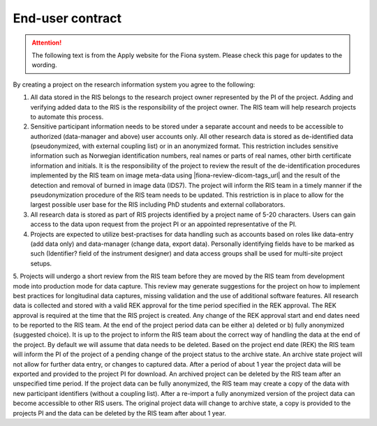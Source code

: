 

End-user contract
------------------



.. attention::

   The following text is from the Apply website for the Fiona system. Please check this page for updates to the wording.


By creating a project on the research information system you agree to the following:

1. All data stored in the RIS belongs to the research project owner represented by the PI of the project. Adding and verifying added data to the RIS is the responsibility of the project owner. The RIS team will help research projects to automate this process.

2. Sensitive participant information needs to be stored under a separate account and needs to be accessible to authorized (data-manager and above) user accounts only. All other research data is stored as de-identified data (pseudonymized, with external coupling list) or in an anonymized format. This restriction includes sensitive information such as Norwegian identification numbers, real names or parts of real names, other birth certificate information and initials. It is the responsibility of the project to review the result of the de-identification procedures implemented by the RIS team on image meta-data using |fiona-review-dicom-tags_url| and the result of the detection and removal of burned in image data (IDS7). The project will inform the RIS team in a timely manner if the pseudonymization procedure of the RIS team needs to be updated. This restriction is in place to allow for the largest possible user base for the RIS including PhD students and external collaborators.

3. All research data is stored as part of RIS projects identified by a project name  of 5-20 characters. Users can gain access to the data upon request from the project PI or an appointed representative of the PI. 

4. Projects are expected to utilize best-practises for data handling such as  accounts based on roles like data-entry (add data only) and data-manager (change data, export data). Personally identifying fields have to be marked as such (Identifier? field of the instrument designer) and data access groups shall be used for multi-site project setups.

5. Projects will undergo a short review from the RIS team before they are moved by the RIS team from development mode into production mode for data capture. This review may generate suggestions for the project on how to implement best practices for longitudinal data captures, missing validation and the use of additional software features. All research data is collected and stored with a valid REK approval for the time period specified in the REK approval. The REK approval is required at the time that the RIS project is created. Any change of the REK approval start and end dates need to be
reported to the RIS team. At the end of the project period data can be either a) deleted or b) fully anonymized (suggested choice). It is up to the project to inform the RIS team about the correct way of handling the data at the end of the project. By default we will assume that data needs to be deleted. Based on the project end date (REK) the RIS team will inform the PI of the project of a pending change of the project status to the archive state. An archive state project will not allow for further data entry, or changes to captured data. After a period of about 1 year the project data will be exported and provided to the project PI for download. An archived project can be deleted by the RIS team after an unspecified time period. If the project data can be fully anonymized, the RIS team may create a copy of the data with new participant identifiers (without a coupling list). After a re-import a fully anonymized version of the project data can become accessible to other RIS users. The original project
data will change to archive state, a copy is provided to the projects PI and the data can be deleted by the RIS team after about 1 year.